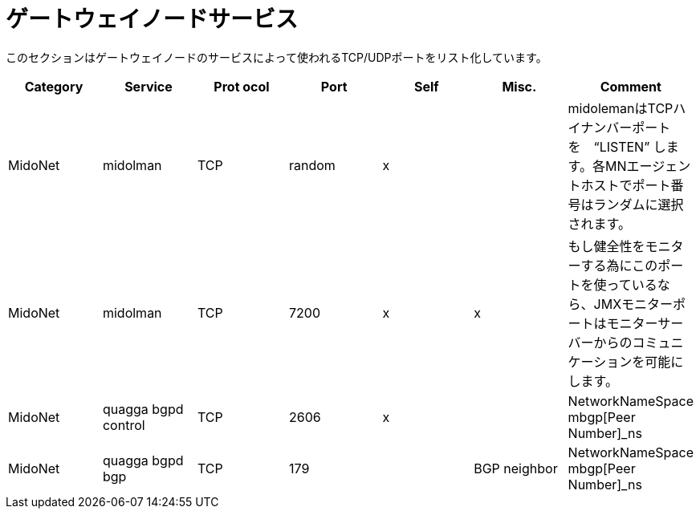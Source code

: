 [[gateway_node_services]]
= ゲートウェイノードサービス

このセクションはゲートウェイノードのサービスによって使われるTCP/UDPポートをリスト化しています。

[options="header"]
|===============
|Category|Service|Prot ocol|Port|Self|Misc.|Comment
|MidoNet|midolman|TCP|random|x| |
 midolemanはTCPハイナンバーポートを　“LISTEN” します。各MNエージェントホストでポート番号はランダムに選択されます。
|MidoNet|midolman|TCP|7200|x|x|
    もし健全性をモニターする為にこのポートを使っているなら、JMXモニターポートはモニターサーバーからのコミュニケーションを可能にします。
|MidoNet|quagga bgpd control|TCP|2606|x| |NetworkNameSpace mbgp[Peer Number]_ns
|MidoNet|quagga bgpd bgp|TCP|179| |BGP neighbor|NetworkNameSpace mbgp[Peer Number]_ns
|===============

